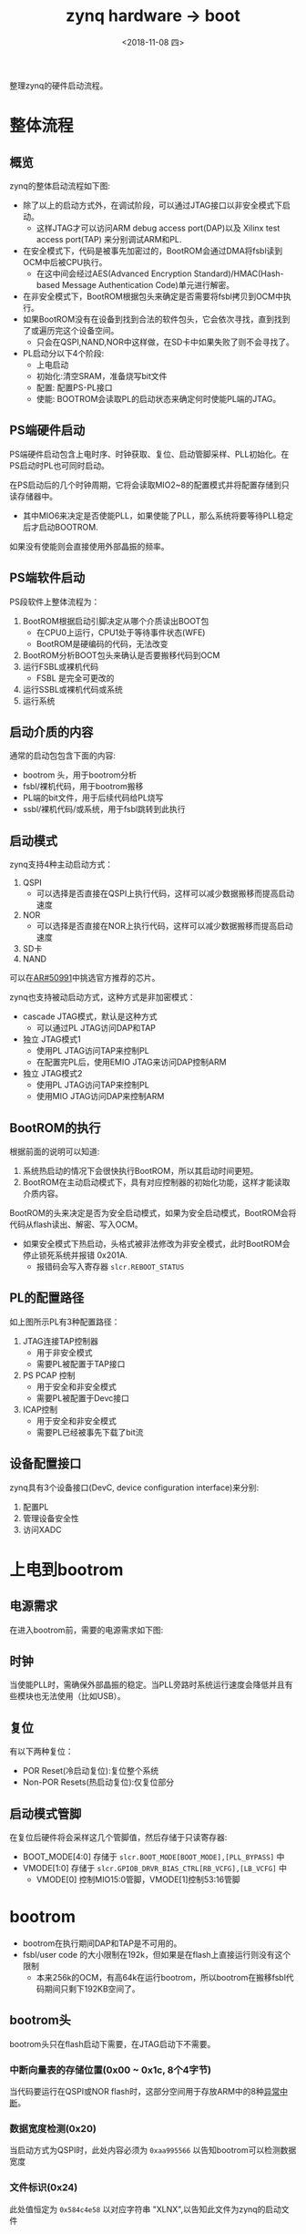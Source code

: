 #+TITLE: zynq hardware -> boot
#+DATE:  <2018-11-08 四> 
#+TAGS: zynq
#+LAYOUT: post 
#+CATEGORIES: processor, zynq, hardware
#+NAME: <processor_zynq_hd_boot.org>
#+OPTIONS: ^:nil 
#+OPTIONS: ^:{}

整理zynq的硬件启动流程。
#+BEGIN_HTML
<!--more-->
#+END_HTML
* 整体流程
** 概览
zynq的整体启动流程如下图:
[[./boot.jpg]]

- 除了以上的启动方式外，在调试阶段，可以通过JTAG接口以非安全模式下启动。
  - 这样JTAG才可以访问ARM debug access port(DAP)以及 Xilinx test access port(TAP) 来分别调试ARM和PL.
- 在安全模式下，代码是被事先加密过的，BootROM会通过DMA将fsbl读到OCM中后被CPU执行。
  - 在这中间会经过AES(Advanced Encryption Standard)/HMAC(Hash-based Message Authentication Code)单元进行解密。
- 在非安全模式下，BootROM根据包头来确定是否需要将fsbl拷贝到OCM中执行。
- 如果BootROM没有在设备到找到合法的软件包头，它会依次寻找，直到找到了或遍历完这个设备空间。
  + 只会在QSPI,NAND,NOR中这样做，在SD卡中如果失败了则不会寻找了。
- PL启动分以下4个阶段:
  + 上电启动
  + 初始化:清空SRAM，准备烧写bit文件
  + 配置: 配置PS-PL接口
  + 使能: BOOTROM会读取PL的启动状态来确定何时使能PL端的JTAG。
** PS端硬件启动
PS端硬件启动包含上电时序、时钟获取、复位、启动管脚采样、PLL初始化。在PS启动时PL也可同时启动。

在PS启动后的几个时钟周期，它将会读取MIO2~8的配置模式并将配置存储到只读存储器中。
- 其中MIO6来决定是否使能PLL，如果使能了PLL，那么系统将要等待PLL稳定后才启动BOOTROM.
如果没有使能则会直接使用外部晶振的频率。
** PS端软件启动
PS段软件上整体流程为：
1. BootROM根据启动引脚决定从哪个介质读出BOOT包
  - 在CPU0上运行，CPU1处于等待事件状态(WFE)
  - BootROM是硬编码的代码，无法改变
2. BootROM分析BOOT包头来确认是否要搬移代码到OCM
3. 运行FSBL或裸机代码
  - FSBL 是完全可更改的
4. 运行SSBL或裸机代码或系统
5. 运行系统
** 启动介质的内容
通常的启动包包含下面的内容:
- bootrom 头，用于bootrom分析
- fsbl/裸机代码，用于bootrom搬移
- PL端的bit文件，用于后续代码给PL烧写
- ssbl/裸机代码/或系统，用于fsbl跳转到此执行
** 启动模式
zynq支持4种主动启动方式：
1. QSPI
  - 可以选择是否直接在QSPI上执行代码，这样可以减少数据搬移而提高启动速度
2. NOR
  - 可以选择是否直接在NOR上执行代码，这样可以减少数据搬移而提高启动速度
3. SD卡
4. NAND

可以在[[https://www.xilinx.com/support/answers/50991.html][AR#50991]]中挑选官方推荐的芯片。

zynq也支持被动启动方式，这种方式是非加密模式：
- cascade JTAG模式，默认是这种方式
  + 可以通过PL JTAG访问DAP和TAP
- 独立 JTAG模式1
  + 使用PL JTAG访问TAP来控制PL
  + 在配置完PL后，使用EMIO JTAG来访问DAP控制ARM
- 独立 JTAG模式2
  + 使用PL JTAG访问TAP来控制PL
  + 使用MIO JTAG访问DAP来控制ARM
** BootROM的执行
根据前面的说明可以知道:
1. 系统热启动的情况下会很快执行BootROM，所以其启动时间更短。
2. BootROM在主动启动模式下，具有对应控制器的初始化功能，这样才能读取介质内容。
   
BootROM的头来决定是否为安全启动模式，如果为安全启动模式，BootROM会将代码从flash读出、解密、写入OCM。
- 如果安全模式下热启动，头格式被非法修改为非安全模式，此时BootROM会停止锁死系统并报错 0x201A.
  - 报错码会写入寄存器 =slcr.REBOOT_STATUS= 
** PL的配置路径
[[./pl_conf_path.jpg]]

如上图所示PL有3种配置路径：
1. JTAG连接TAP控制器
  - 用于非安全模式
  - 需要PL被配置于TAP接口
2. PS PCAP 控制
  - 用于安全和非安全模式
  - 需要PL被配置于Devc接口
3. ICAP控制
  - 用于安全和非安全模式
  - 需要PL已经被事先下载了bit流
** 设备配置接口
[[./devc_struct.jpg]]

zynq具有3个设备接口(DevC, device configuration interface)来分别:
1. 配置PL
2. 管理设备安全性
3. 访问XADC
* 上电到bootrom
** 电源需求
在进入bootrom前，需要的电源需求如下图:
[[./power_requirements.jpg]]

** 时钟
当使能PLL时，需确保外部晶振的稳定。当PLL旁路时系统运行速度会降低并且有些模块也无法使用（比如USB）。
** 复位
有以下两种复位：
- POR Reset(冷启动复位):复位整个系统
- Non-POR Resets(热启动复位):仅复位部分
** 启动模式管脚
[[./boot_mode.jpg]]

在复位后硬件将会采样这几个管脚值，然后存储于只读寄存器:
- BOOT_MODE[4:0] 存储于 =slcr.BOOT_MODE[BOOT_MODE],[PLL_BYPASS]= 中
- VMODE[1:0] 存储于 =slcr.GPIOB_DRVR_BIAS_CTRL[RB_VCFG],[LB_VCFG]= 中
  + VMODE[0] 控制MIO15:0管脚，VMODE[1]控制53:16管脚


* bootrom
[[./bootrom_flow.jpg]]

- bootrom在执行期间DAP和TAP是不可用的。
- fsbl/user code 的大小限制在192k，但如果是在flash上直接运行则没有这个限制
  + 本来256k的OCM，有高64k在运行bootrom，所以bootrom在搬移fsbl代码期间只剩下192KB空间了。
** bootrom头
bootrom头只在flash启动下需要，在JTAG启动下不需要。
[[./bootrom_header1.jpg]]

[[./bootrom_header2.jpg]]

*** 中断向量表的存储位置(0x00 ~ 0x1c, 8个4字节)
当代码要运行在QSPI或NOR flash时，这部分空间用于存放ARM中的8种[[http://kcmetercec.top/2018/03/12/linux_kernel_irq_tutorial/#org622942e][异常中断]]。
*** 数据宽度检测(0x20)
当启动方式为QSPI时，此处内容必须为 =0xaa995566= 以告知bootrom可以检测数据宽度
*** 文件标识(0x24)
此处值恒定为 =0x584c4e58= 以对应字符串 "XLNX",以告知此文件为zynq的启动文件
*** 加密配置(0x28)
- =0xa5c3c5a3= : fsbl/user code 已被加密，使用 eFUSE key
- =0x3a5c3c5a= : fsbl/user code 已被加密，使用电源维持的 RAM key
- 其他值: 非加密模式
*** fsbl/user 定义区(0x2c)
此值可以被fsbl/user 所使用，bootrom并不使用
*** source offset(0x30)
指定源码相对文件起始位置的偏移，单位为字节。
- 此值必须是64字节对齐，并且位置不能小于 =0x8c0=
*** image长度(0x34)
指定文件长度，单位为字节。
- 当值为0时，bootrom不会拷贝代码到OCM中，而是直接在QSPI或NORflash上运行。
*** 保留(0x38)
值为0.
*** 执行的起始地址(0x3c)
指定代码的执行地址，必须64字节对齐。
*** image的总大小(0x40)
要载入OCM中的总大小。
- 在非安全模式下，此值与image长度一致
- 在安全模式下，此值会大于image长度
*** 保留(0x44)
值为0.
*** 头校验(0x48)
计算0x20~0x44之和，然后取反。
*** fsbl/user 定义区(0x4c ~ 0x9c)
此值可以被fsbl/user 所使用，bootrom并不使用
*** 寄存器初始化参数(0xa0~0x89f)
这里包含了256对 =地址，数据= 对，用于在启动fsbl/user code 之前先来初始化zynq.
- 当地址为 =0xffffffff= 或遍历到列表尾时，bootrom退出初始化
*** fsbl/user 定义区(0x8a0 ~ 0x8bf)
此值可以被fsbl/user 所使用，bootrom并不使用
*** 代码的起始地址(0x8c0)
代码地址必须存放于大于或等于此处，并且以64位对齐。


